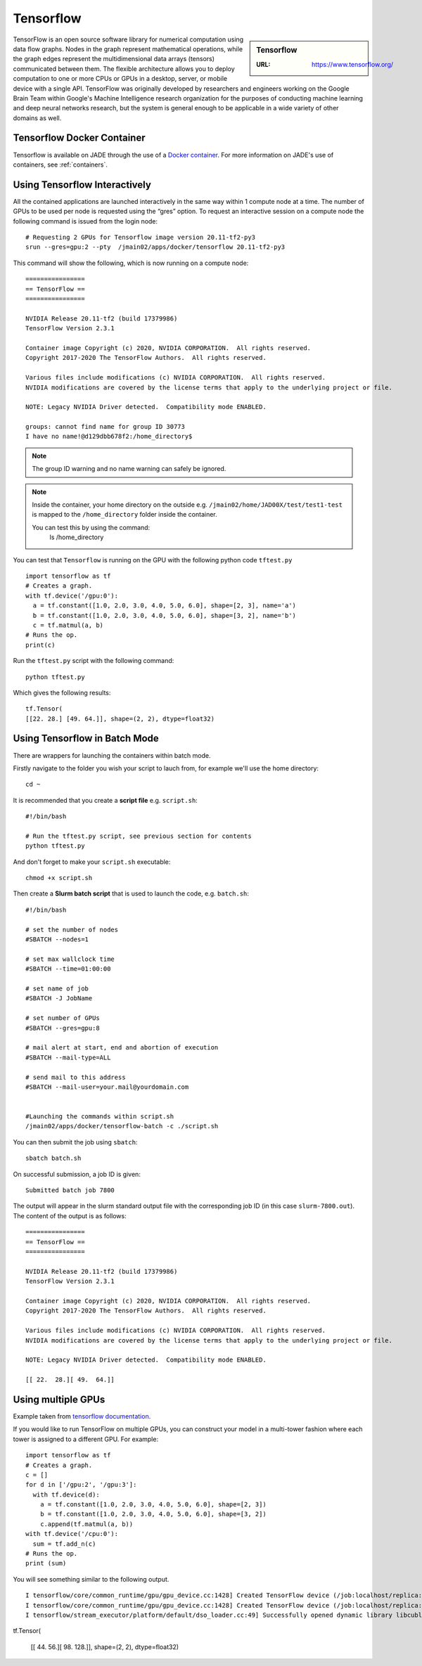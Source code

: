 .. _tensorflow:

Tensorflow
==========

.. sidebar:: Tensorflow

   :URL: https://www.tensorflow.org/ 

TensorFlow is an open source software library for numerical computation using data flow graphs. Nodes in the graph represent mathematical operations, while the graph edges represent the multidimensional data arrays (tensors) communicated between them. The flexible architecture allows you to deploy computation to one or more CPUs or GPUs in a desktop, server, or mobile device with a single API. TensorFlow was originally developed by researchers and engineers working on the Google Brain Team within Google's Machine Intelligence research organization for the purposes of conducting machine learning and deep neural networks research, but the system is general enough to be applicable in a wide variety of other domains as well.

Tensorflow Docker Container
---------------------------

Tensorflow is available on JADE through the use of a `Docker container <https://docker.com>`_. For more information on JADE's use of containers, see :ref:`containers`.

Using Tensorflow Interactively
------------------------------

All the contained applications are launched interactively in the same way within 1 compute node at a time. The number of GPUs to be used per node is requested using the “gres”  option. To request an interactive session on a compute node the following command is issued from the login node: ::

  # Requesting 2 GPUs for Tensorflow image version 20.11-tf2-py3 
  srun --gres=gpu:2 --pty  /jmain02/apps/docker/tensorflow 20.11-tf2-py3 

This command will show the following, which is now running on a compute node: ::

  ================
  == TensorFlow ==
  ================

  NVIDIA Release 20.11-tf2 (build 17379986)
  TensorFlow Version 2.3.1

  Container image Copyright (c) 2020, NVIDIA CORPORATION.  All rights reserved.
  Copyright 2017-2020 The TensorFlow Authors.  All rights reserved.

  Various files include modifications (c) NVIDIA CORPORATION.  All rights reserved.
  NVIDIA modifications are covered by the license terms that apply to the underlying project or file.

  NOTE: Legacy NVIDIA Driver detected.  Compatibility mode ENABLED.

  groups: cannot find name for group ID 30773
  I have no name!@d129dbb678f2:/home_directory$

.. note::

  The group ID warning and no name warning can safely be ignored.

.. note::

  Inside the container, your home directory on the outside e.g. ``/jmain02/home/JAD00X/test/test1-test`` is mapped to the ``/home_directory`` folder inside the container.

  You can test this by using the command:
    ls /home_directory

You can test that ``Tensorflow`` is running on the GPU with the following python code ``tftest.py`` ::

  import tensorflow as tf
  # Creates a graph.
  with tf.device('/gpu:0'):
    a = tf.constant([1.0, 2.0, 3.0, 4.0, 5.0, 6.0], shape=[2, 3], name='a')
    b = tf.constant([1.0, 2.0, 3.0, 4.0, 5.0, 6.0], shape=[3, 2], name='b')
    c = tf.matmul(a, b)
  # Runs the op.
  print(c)

Run the ``tftest.py`` script with the following command: ::

  python tftest.py

Which gives the following results: ::

  tf.Tensor(
  [[22. 28.] [49. 64.]], shape=(2, 2), dtype=float32)


Using Tensorflow in Batch Mode
------------------------------

There are wrappers for launching the containers within batch mode.

Firstly navigate to the folder you wish your script to lauch from, for example we'll use the home directory: ::

  cd ~

It is recommended that you create a **script file** e.g. ``script.sh``: ::

  #!/bin/bash

  # Run the tftest.py script, see previous section for contents
  python tftest.py

And don't forget to make your ``script.sh`` executable: ::

  chmod +x script.sh

Then create a **Slurm batch script** that is used to launch the code, e.g. ``batch.sh``: ::

  #!/bin/bash

  # set the number of nodes
  #SBATCH --nodes=1

  # set max wallclock time
  #SBATCH --time=01:00:00

  # set name of job
  #SBATCH -J JobName

  # set number of GPUs
  #SBATCH --gres=gpu:8

  # mail alert at start, end and abortion of execution
  #SBATCH --mail-type=ALL

  # send mail to this address
  #SBATCH --mail-user=your.mail@yourdomain.com


  #Launching the commands within script.sh
  /jmain02/apps/docker/tensorflow-batch -c ./script.sh

You can then submit the job using ``sbatch``: ::

  sbatch batch.sh

On successful submission, a job ID is given: ::

  Submitted batch job 7800

The output will appear in the slurm standard output file with the corresponding job ID (in this case ``slurm-7800.out``). The content of the output is as follows: ::

  ================
  == TensorFlow ==
  ================

  NVIDIA Release 20.11-tf2 (build 17379986)
  TensorFlow Version 2.3.1

  Container image Copyright (c) 2020, NVIDIA CORPORATION.  All rights reserved.
  Copyright 2017-2020 The TensorFlow Authors.  All rights reserved.

  Various files include modifications (c) NVIDIA CORPORATION.  All rights reserved.
  NVIDIA modifications are covered by the license terms that apply to the underlying project or file.

  NOTE: Legacy NVIDIA Driver detected.  Compatibility mode ENABLED.

  [[ 22.  28.][ 49.  64.]]


Using multiple GPUs
-------------------

Example taken from `tensorflow documentation <https://www.tensorflow.org/versions/r0.11/how_tos/using_gpu/index.html>`_.

If you would like to run TensorFlow on multiple GPUs, you can construct your model in a multi-tower fashion where each tower is assigned to a different GPU. For example: ::

	import tensorflow as tf
	# Creates a graph.
	c = []
	for d in ['/gpu:2', '/gpu:3']:
	  with tf.device(d):
	    a = tf.constant([1.0, 2.0, 3.0, 4.0, 5.0, 6.0], shape=[2, 3])
	    b = tf.constant([1.0, 2.0, 3.0, 4.0, 5.0, 6.0], shape=[3, 2])
	    c.append(tf.matmul(a, b))
	with tf.device('/cpu:0'):
	  sum = tf.add_n(c)
	# Runs the op.
	print (sum)

You will see something similar to the following output. ::

	I tensorflow/core/common_runtime/gpu/gpu_device.cc:1428] Created TensorFlow device (/job:localhost/replica:0/task:0/device:GPU:0 with 4322 MB memory) -> physical GPU (device: 0, name: Tesla V100-SXM2-32GB-LS, pci bus id: 0000:06:00.0, compute capability: 7.0)
	I tensorflow/core/common_runtime/gpu/gpu_device.cc:1428] Created TensorFlow device (/job:localhost/replica:0/task:0/device:GPU:1 with 31031 MB memory) -> physical GPU (device: 1, name: Tesla V100-SXM2-32GB-LS, pci bus id: 0000:07:00.0, compute capability: 7.0)
	I tensorflow/stream_executor/platform/default/dso_loader.cc:49] Successfully opened dynamic library libcublas.so.11
tf.Tensor(

        [[ 44.  56.][ 98. 128.]], shape=(2, 2), dtype=float32)

